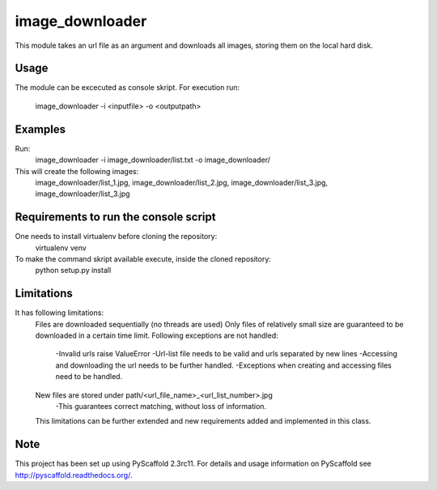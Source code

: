 ================
image_downloader
================

This module takes an url file as an argument and downloads all images, storing them on the local hard disk.


Usage
===========

The module can be excecuted as console skript.
For execution run: 
       image_downloader -i <inputfile> -o <outputpath>


Examples
===========
Run:
       image_downloader -i image_downloader/list.txt -o image_downloader/
This will create the following images:
       image_downloader/list_1.jpg, image_downloader/list_2.jpg, image_downloader/list_3.jpg, image_downloader/list_3.jpg

Requirements to run the console script
===========
One needs to install virtualenv before cloning the repository:
	virtualenv venv

To make the command skript available execute, inside the cloned repository:
       python setup.py install 

       
Limitations
===========

It has following limitations:
	Files are downloaded sequentially (no threads are used)
	Only files of relatively small size are guaranteed to be downloaded in a certain time limit. 
	Following exceptions are not handled: 
        	-Invalid urls raise ValueError
		-Url-list file needs to be valid and urls separated by new lines
		-Accessing and downloading the url needs to be further handled.
		-Exceptions when creating and accessing files need to be handled.
	New files are stored under path/<url_file_name>_<url_list_number>.jpg
		-This guarantees correct matching, without loss of information.

	This limitations can be further extended and new requirements added and implemented in this class.


Note
====

This project has been set up using PyScaffold 2.3rc11. For details and usage
information on PyScaffold see http://pyscaffold.readthedocs.org/.
